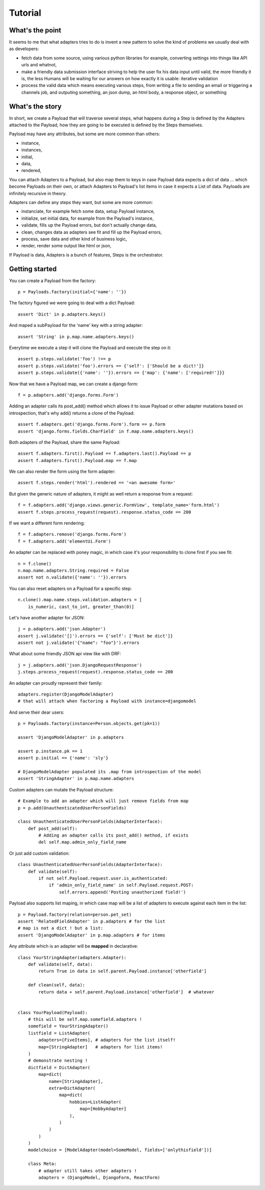 ========
Tutorial
========

What's the point
================

It seems to me that what adapters tries to do is invent a new pattern to
solve the kind of problems we usually deal with as developers:

- fetch data from some source, using various python libraries for example,
  converting settings into things like API urls and whatnot,
- make a friendly data submission interface striving to help the user fix his
  data input until valid, the more friendly it is, the less Humans will be
  waiting for our answers on how exactly it is usable: iterative validation
- process the valid data which means executing various steps, from writing a
  file to sending an email or triggering a channels job, and outputing
  something, an json dump, an html body, a response object, or something

What's the story
================

In short, we create a Payload that will traverse several steps, what happens
during a Step is defined by the Adapters attached to the Payload, how they are
going to be executed is defined by the Steps themselves.

Payload may have any attributes, but some are more common than others:

- instance,
- instances,
- initial,
- data,
- rendered,

You can attach Adapters to a Payload, but also map them to keys in case Payload
data expects a dict of data ... which become Payloads on their own, or attach
Adapters to Payload's list items in case it expects a List of data. Payloads
are infinitely recursive in theory.

Adapters can define any steps they want, but some are more common:

- instanciate, for example fetch some data, setup Payload instance,
- initialize, set initial data, for example from the Payload's instance,
- validate, fills up the Payload errors, but don't actually change data,
- clean, changes data as adapters see fit and fill up the Payload errors,
- process, save data and other kind of business logic,
- render, render some output like html or json,

If Payload is data, Adapters is a bunch of features, Steps is the orchestrator.

Getting started
===============

You can create a Payload from the factory::

    p = Payloads.factory(initial={'name': ''})

The factory figured we were going to deal with a dict Payload::

    assert 'Dict' in p.adapters.keys()

And maped a subPayload for the 'name' key with a string adapter::

    assert 'String' in p.map.name.adapters.keys()

Everytime we execute a step it will clone the Payload and execute the step on
it::

    assert p.steps.validate('foo') !== p
    assert p.steps.validate('foo').errors == {'self': ['Should be a dict!']}
    assert p.steps.validate({'name': ''}).errors == {'map': {'name': ['required!']}}

Now that we have a Payload map, we can create a django form::

    f = p.adapters.add('django.forms.Form')

Adding an adapter calls its post_add() method which allows it to issue Payload
or other adapter mutations based on introspection, that's why add() returns a
clone of the Payload::

    assert f.adapters.get('django.forms.Form').form == p.form
    assert 'django.forms.fields.CharField' in f.map.name.adapters.keys()

Both adapters of the Payload, share the same Payload::

    assert f.adapters.first().Payload == f.adapters.last().Payload == p
    assert f.adapters.first().Payload.map == f.map

We can also render the form using the form adapter::

    assert f.steps.render('html').rendered == '<an awesome form>'

But given the generic nature of adapters, it might as well return a response
from a request::

    f = f.adapters.add('django.views.generic.FormView', template_name='form.html')
    assert f.steps.process_request(request).response.status_code == 200

If we want a different form rendering::

    f = f.adapters.remove('django.forms.Form')
    f = f.adapters.add('elementUi.Form')

An adapter can be replaced with poney magic, in which case it's your
responsibility to clone first if you see fit::

    n = f.clone()
    n.map.name.adapters.String.required = False
    assert not n.validate({'name': ''}).errors

You can also reset adapters on a Payload for a specific step::

    n.clone().map.name.steps.validation.adapters = [
        is_numeric, cast_to_int, greater_than(0)]

Let's have another adapter for JSON::

    j = p.adapters.add('json.Adapter')
    assert j.validate('[]').errors == {'self': ['Must be dict']}
    assert not j.validate('{"name": "foo"}').errors

What about some friendly JSON api view like with DRF::

    j = j.adapters.add('json.DjangoRequestResponse')
    j.steps.process_request(request).response.status_code == 200

An adapter can proudly represent their family::

    adapters.register(DjangoModelAdapter)
    # that will attach when factoring a Payload with instance=djangomodel

And serve their dear users::

    p = Payloads.factory(instance=Person.objects.get(pk=1))

    assert 'DjangoModelAdapter' in p.adapters

    assert p.instance.pk == 1
    assert p.initial == {'name': 'sly'}

    # DjangoModelAdapter populated its .map from introspection of the model
    assert 'StringAdapter' in p.map.name.adapters

Custom adapters can mutate the Payload structure::

    # Example to add an adapter which will just remove fields from map
    p = p.add(UnauthenticatedUserPersonFields)

    class UnauthenticatedUserPersonFields(AdapterInterface):
        def post_add(self):
            # Adding an adapter calls its post_add() method, if exists
            del self.map.admin_only_field_name

Or just add custom validation::

    class UnauthenticatedUserPersonFields(AdapterInterface):
        def validate(self):
            if not self.Payload.request.user.is_authenticated:
                if 'admin_only_field_name' in self.Payload.request.POST:
                    self.errors.append('Posting unauthorized field!')

Payload also supports list maping, in which case map will be a list of adapters
to execute against each item in the list::

    p = Payload.factory(relation=person.pet_set)
    assert 'RelatedFieldAdapter' in p.adapters # for the list
    # map is not a dict ! but a list:
    assert 'DjangoModelAdapter' in p.map.adapters # for items

Any attribute which is an adapter will be **mapped** in declarative::

    class YourStringAdapter(adapters.Adapter):
        def validate(self, data):
            return True in data in self.parent.Payload.instance['otherfield']

        def clean(self, data):
            return data + self.parent.Payload.instance['otherfield']  # whatever


    class YourPayload(Payload):
        # this will be self.map.somefield.adapters !
        somefield = YourStringAdapter()
        listfield = ListAdapter(
            adapters=[FiveItems], # adapters for the list itself!
            map=[StringAdapter]   # adapters for list items!
        )
        # demonstrate nesting !
        dictfield = DictAdapter(
            map=dict(
                name=[StringAdapter],
                extra=DictAdapter(
                    map=dict(
                        hobbies=ListAdapter(
                            map=[HobbyAdapter]
                        ),
                    )
                )
            )
        )
        modelchoice = [ModelAdapter(model=SomeModel, fields=['onlythisfield'])]

        class Meta:
            # adapter still takes other adapters !
            adapters = (DjangoModel, DjangoForm, ReactForm)
